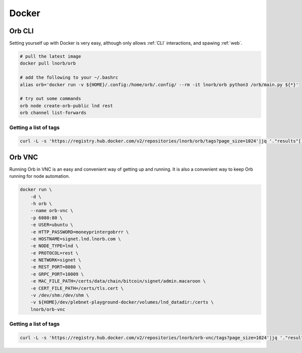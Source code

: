 .. _orb-docker

Docker
======

.. _orb-docker-cli:

Orb CLI
~~~~~~~

Setting yourself up with Docker is very easy, although only allows :ref:`CLI` interactions, and spawing :ref:`web`.

.. image:: https://www.docker.com/wp-content/uploads/2022/03/vertical-logo-monochromatic.png
    :width: 100px
    :align: center

.. code::

    # pull the latest image
    docker pull lnorb/orb

    # add the following to your ~/.bashrc
    alias orb='docker run -v ${HOME}/.config:/home/orb/.config/ --rm -it lnorb/orb python3 /orb/main.py ${*}'
    
    # try out some commands
    orb node create-orb-public lnd rest
    orb channel list-forwards

Getting a list of tags
----------------------

.. code::

    curl -L -s 'https://registry.hub.docker.com/v2/repositories/lnorb/orb/tags?page_size=1024'|jq '."results"[]["name"]'

.. _orb-docker-vnc:

Orb VNC
~~~~~~~

Running Orb in VNC is an easy and convenient way of getting up and running. It is also a convenient way to keep Orb running for node automation.

.. image:: https://upload.wikimedia.org/wikipedia/en/5/51/Virtual_Network_Computing_%28logo%29.svg
    :width: 100px
    :align: center

.. code::

    docker run \
        -d \
        -h orb \
        --name orb-vnc \
        -p 6080:80 \
        -e USER=ubuntu \
        -e HTTP_PASSWORD=moneyprintergobrrr \
        -e HOSTNAME=signet.lnd.lnorb.com \
        -e NODE_TYPE=lnd \
        -e PROTOCOL=rest \
        -e NETWORK=signet \
        -e REST_PORT=8080 \
        -e GRPC_PORT=10009 \
        -e MAC_FILE_PATH=/certs/data/chain/bitcoin/signet/admin.macaroon \
        -e CERT_FILE_PATH=/certs/tls.cert \
        -v /dev/shm:/dev/shm \
        -v ${HOME}/dev/plebnet-playground-docker/volumes/lnd_datadir:/certs \
        lnorb/orb-vnc

Getting a list of tags
----------------------

.. code::

    curl -L -s 'https://registry.hub.docker.com/v2/repositories/lnorb/orb-vnc/tags?page_size=1024'|jq '."results"[]["name"]'
